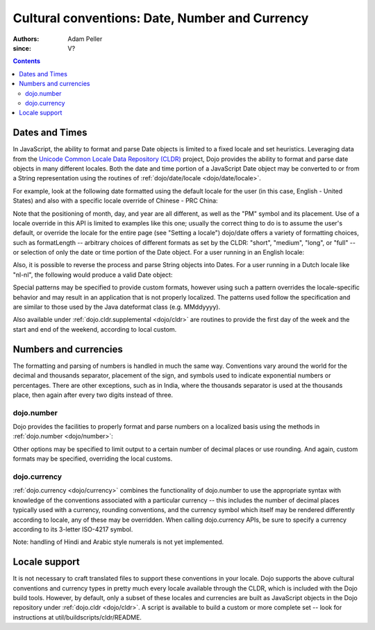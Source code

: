 .. _quickstart/internationalization/number-and-currency-formatting:

===============================================
Cultural conventions: Date, Number and Currency
===============================================

:Authors: Adam Peller
:since: V?

.. contents ::
   :depth: 2

Dates and Times
===============

In JavaScript, the ability to format and parse Date objects is limited to a fixed locale and set heuristics. Leveraging data from the `Unicode Common Locale Data Repository (CLDR) <http://cldr.unicode.org>`__ project, Dojo provides the ability to format and parse date objects in many different locales.  Both the date and time portion of a JavaScript Date object may be converted to or from a String representation using the routines of :ref:`dojo/date/locale <dojo/date/locale>`.

For example, look at the following date formatted using the default locale for the user (in this case, English - United States) and also with a specific locale override of Chinese - PRC China:

.. js ::

   require(["dojo/date/locale"], function(localeDate){

     var d = new Date(2006, 9, 29, 12, 30);
     // To format a date, simply pass the date to the format function.  A default format appropriate for
     // your locale will be chosen.
     localeDate.format(d);
     // => "10/29/06 12:30 PM"

     // The second argument may contain a list of options in Object syntax,
     // such as overriding the default locale
     // Note: the page must specify dojoConfig.extraLocale: 'zh-cn'
     // to bootstrap the environment with support for a locale which is not the user's default
     localeDate.format(d, {locale: 'zh-cn'})
     // => "06-10-29 下午12:30"
   });

Note that the positioning of month, day, and year are all different, as well as the "PM" symbol and its placement. Use of a locale override in this API is limited to examples like this one; usually the correct thing to do is to assume the user's default, or override the locale for the entire page (see "Setting a locale") dojo/date offers a variety of formatting choices, such as formatLength -- arbitrary choices of different formats as set by the CLDR: "short", "medium", "long", or "full" -- or selection of only the date or time portion of the Date object.  For a user running in an English locale:

.. js ::

   localeDate.format(d, {selector:'date', formatLength:'full'});
   // => "Sunday, October 29, 2006"

   localeDate.format(d, {selector:'date', formatLength:'long'});
   // => "October 29, 2006"

   localeDate.format(d, {selector:'date', formatLength:'medium'});
   // => "Oct 29, 2006"

   localeDate.format(d, {selector:'date', formatLength:'short'});
   // => "10/29/06"

   // Support for additional locales can be specified at startup using the 'extraLocale' configuration setting
   // This example will return the time portion of the date in Simplified Chinese
   localeDate.format(d, {selector:'time', formatLength:'long', locale:'zh-cn'});
   // => "下午12时30分00秒"

Also, it is possible to reverse the process and parse String objects into Dates. For a user running in a Dutch locale like "nl-nl", the following would produce a valid Date object:

.. js ::

   localeDate.parse("maandag 30 oktober 2006", {formatLength: "full"});

Special patterns may be specified to provide custom formats, however using such a pattern overrides the locale-specific behavior and may result in an application that is not properly localized. The patterns used follow the specification and are similar to those used by the Java dateformat class (e.g. MMddyyyy).

Also available under :ref:`dojo.cldr.supplemental <dojo/cldr>` are routines to provide the first day of the week and the start and end of the weekend, according to local custom.


Numbers and currencies
======================

The formatting and parsing of numbers is handled in much the same way. Conventions vary around the world for the decimal and thousands separator, placement of the sign, and symbols used to indicate exponential numbers or percentages. There are other exceptions, such as in India, where the thousands separator is used at the thousands place, then again after every two digits instead of three.

dojo.number
-----------

Dojo provides the facilities to properly format and parse numbers on a localized basis using the methods in :ref:`dojo.number <dojo/number>`:

.. js ::

   require(["dojo/number"], function(localeNumber){

     // in the United States
     localeNumber.format(1234567.89);
     // => "1,234,567.89"

     // in France
     localeNumber.format(1234567.89);
     // => "1 234 567,89"

Other options may be specified to limit output to a certain number of decimal places or use rounding. And again, custom formats may be specified, overriding the local customs.

dojo.currency
-------------

:ref:`dojo.currency <dojo/currency>` combines the functionality of dojo.number to use the appropriate syntax with knowledge of the conventions associated with a particular currency -- this includes the number of decimal places typically used with a currency, rounding conventions, and the currency symbol which itself may be rendered differently according to locale, any of these may be overridden. When calling dojo.currency APIs, be sure to specify a currency according to its 3-letter ISO-4217 symbol.

.. js ::

   require(["dojo/currency"], function(localeCurrency){

     // in the United States
     localeCurrency.format(1234.567, {currency: "USD"});
     // => "$1,234.57"
     localeCurrency.format(1234.567, {currency: "EUR"});
     // => "€1,234.57"

     // a French-speaking Swiss user would see
     localeCurrency.format(-1234.567, {currency: "EUR"});
     // => "-1 234,57 €"

     // while a German-speaking Swiss user would see
     localeCurrency.format(-1234.567, {currency: "EUR"});
     // => "-€ 1,234.57"

Note: handling of Hindi and Arabic style numerals is not yet implemented.


Locale support
==============

It is not necessary to craft translated files to support these conventions in your locale. Dojo supports the above cultural conventions and currency types in pretty much every locale available through the CLDR, which is included with the Dojo build tools. However, by default, only a subset of these locales and currencies are built as JavaScript objects in the Dojo repository under :ref:`dojo.cldr <dojo/cldr>`. A script is available to build a custom or more complete set -- look for instructions at util/buildscripts/cldr/README.
